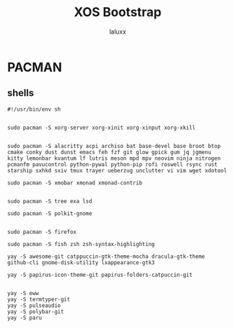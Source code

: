 #+TITLE: XOS Bootstrap
#+AUTHOR: laluxx
#+DESCRIPTION:
#+STARTUP: showeverything
#+PROPERTY: header-args :tangle



* PACMAN
** shells


#+begin_src shell
#!/usr/bin/env sh


sudo pacman -S xorg-server xorg-xinit xorg-xinput xorg-xkill


sudo pacman -S alacritty acpi archiso bat base-devel base broot btop cmake conky dust dunst emacs feh fzf git glow gpick gum jq jgmenu kitty lemonbar kvantum lf lutris meson mpd mpv neovim ninja nitrogen pcmanfm pavucontrol python-pywal python-pip rofi roswell rsync rust starship sxhkd sxiv tmux trayer ueberzug unclutter vi vim wget xdotool

sudo pacman -S xmobar xmonad xmonad-contrib


sudo pacman -S tree exa lsd

sudo pacman -S polkit-gnome


sudo pacman -S firefox

sudo pacman -S fish zsh zsh-syntax-highlighting

yay -S awesome-git catppuccin-gtk-theme-mocha dracula-gtk-theme github-cli gnome-disk-utility lxappearance-gtk3

yay -S papirus-icon-theme-git papirus-folders-catpuccin-git


yay -S eww
yay -S termtyper-git
yay -S pulseaudio
yay -S polybar-git
yay -S paru
#+end_src
